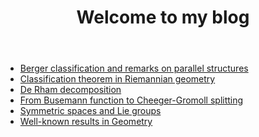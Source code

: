 #+TITLE: Welcome to my blog

   + [[file:Berger-remark-complex.org][Berger classification and remarks on parallel structures]]
   + [[file:Riemann-classification-theorem.org][Classification theorem in Riemannian geometry]]
   + [[file:de-rham-decomposition.org][De Rham decomposition]]
   + [[file:Cheeger-Gromoll-splitting.org][From Busemann function to Cheeger-Gromoll splitting]]
   + [[file:symmetric-space.org][Symmetric spaces and Lie groups]]
   + [[file:culture-geometry.org][Well-known results in Geometry]]
